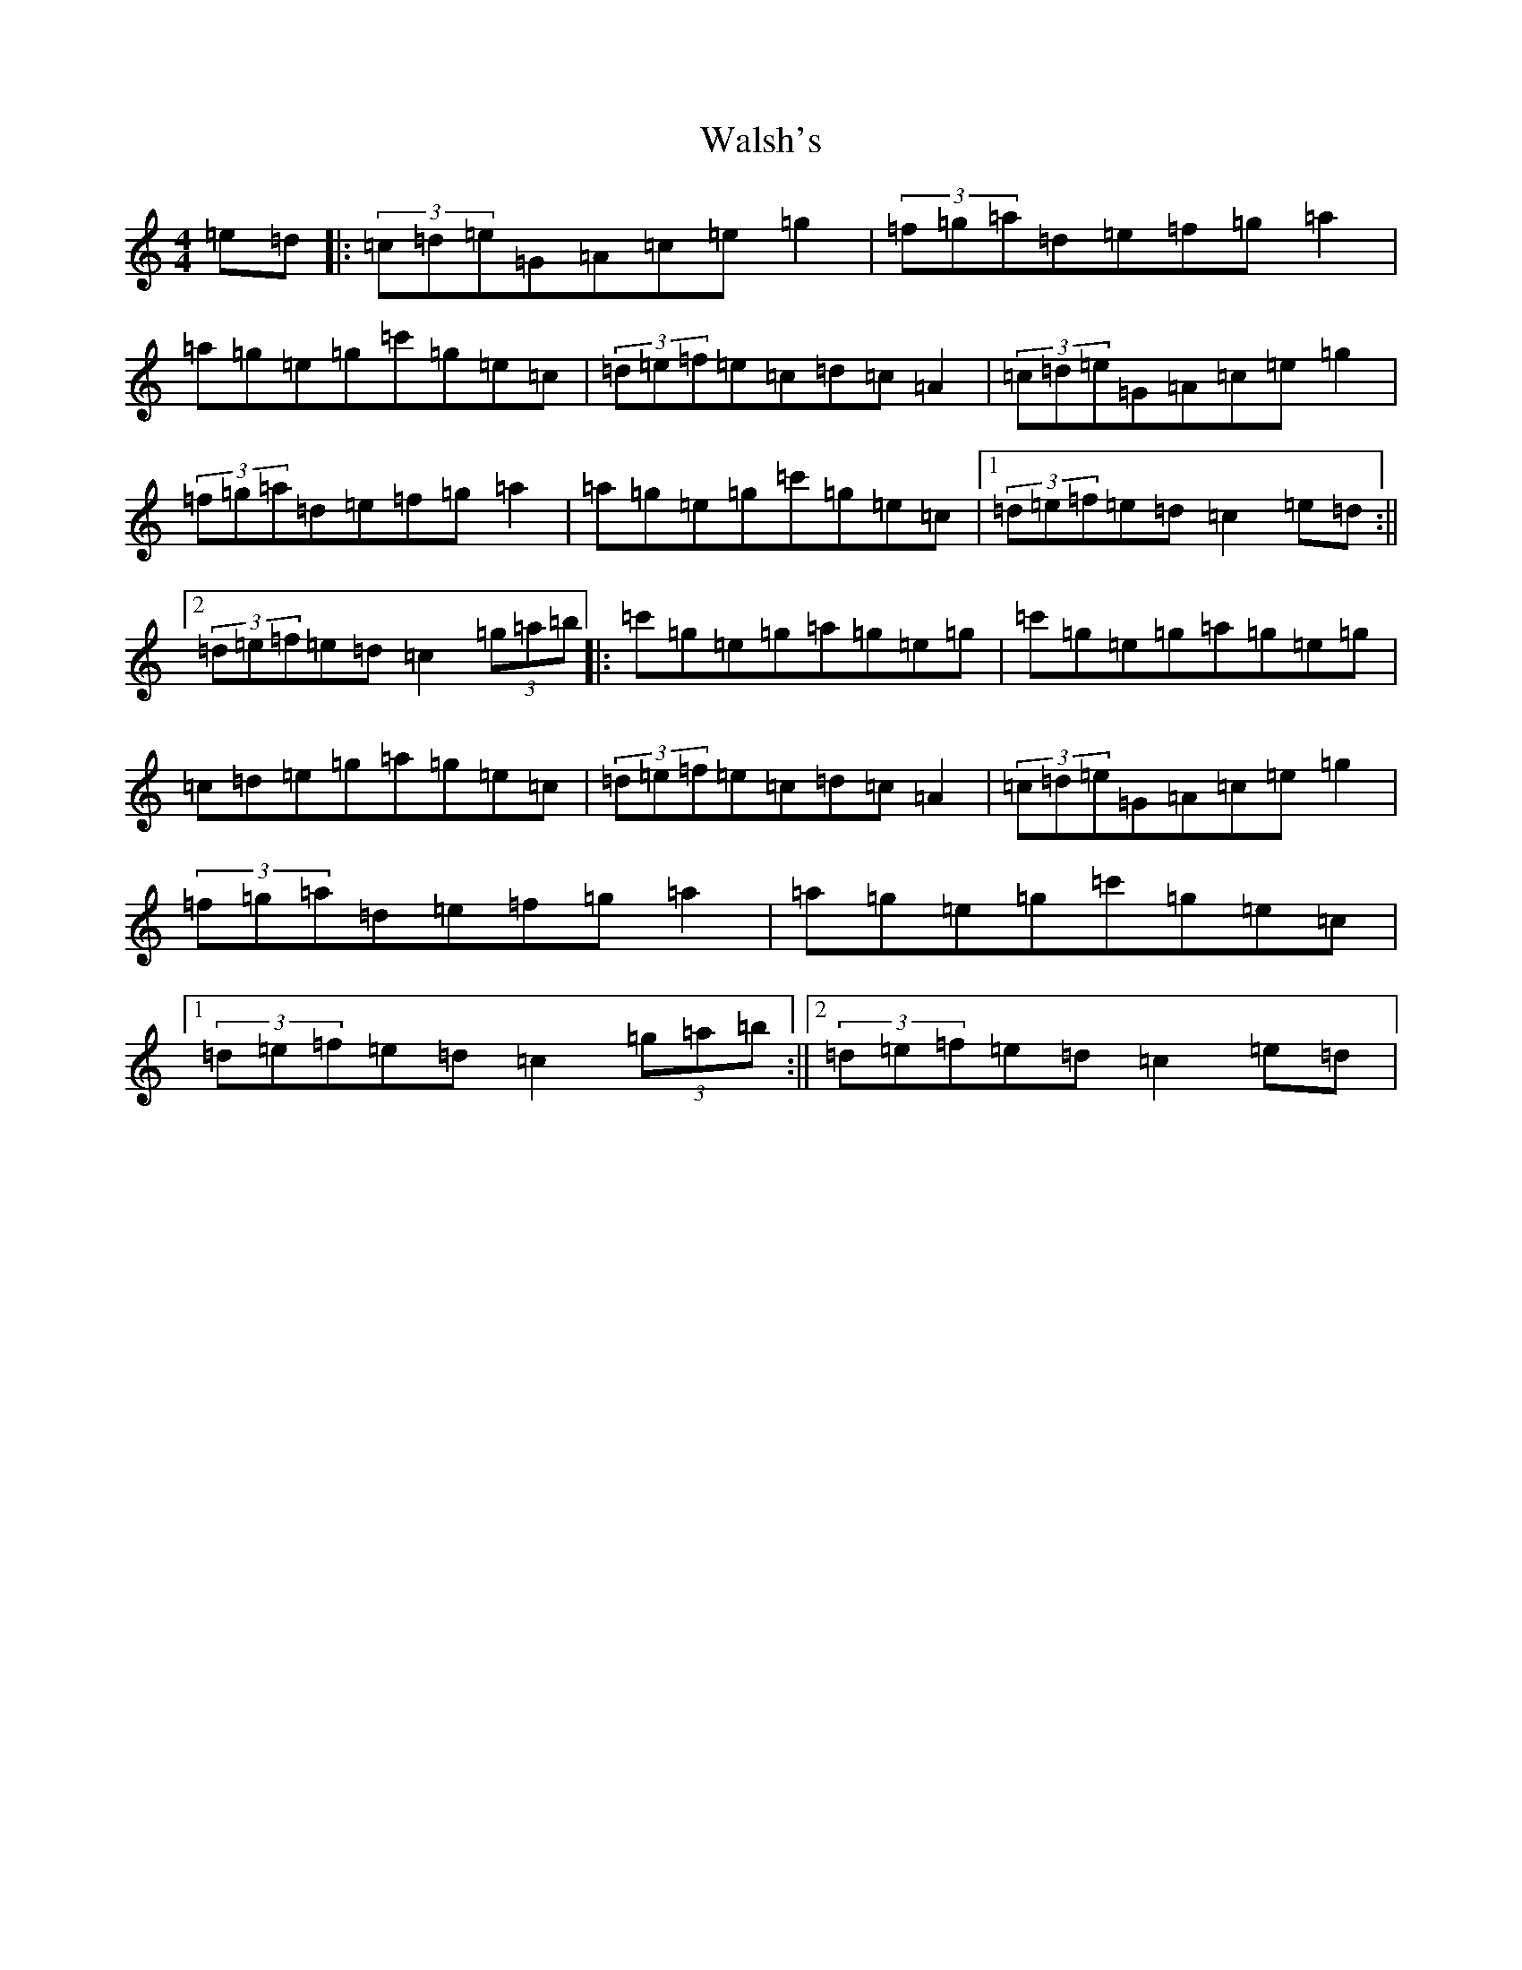 X: 22062
T: Walsh's
S: https://thesession.org/tunes/2332#setting25244
Z: A Major
R: hornpipe
M: 4/4
L: 1/8
K: C Major
=e=d|:(3=c=d=e=G=A=c=e=g2|(3=f=g=a=d=e=f=g=a2|=a=g=e=g=c'=g=e=c|(3=d=e=f=e=c=d=c=A2|(3=c=d=e=G=A=c=e=g2|(3=f=g=a=d=e=f=g=a2|=a=g=e=g=c'=g=e=c|1(3=d=e=f=e=d=c2=e=d:||2(3=d=e=f=e=d=c2(3=g=a=b|:=c'=g=e=g=a=g=e=g|=c'=g=e=g=a=g=e=g|=c=d=e=g=a=g=e=c|(3=d=e=f=e=c=d=c=A2|(3=c=d=e=G=A=c=e=g2|(3=f=g=a=d=e=f=g=a2|=a=g=e=g=c'=g=e=c|1(3=d=e=f=e=d=c2(3=g=a=b:||2(3=d=e=f=e=d=c2=e=d|